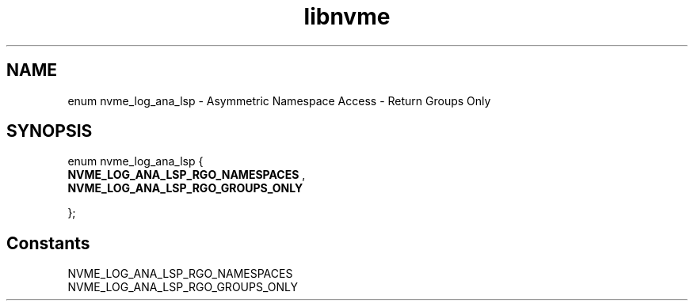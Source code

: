 .TH "libnvme" 9 "enum nvme_log_ana_lsp" "September 2023" "API Manual" LINUX
.SH NAME
enum nvme_log_ana_lsp \- Asymmetric Namespace Access - Return Groups Only
.SH SYNOPSIS
enum nvme_log_ana_lsp {
.br
.BI "    NVME_LOG_ANA_LSP_RGO_NAMESPACES"
, 
.br
.br
.BI "    NVME_LOG_ANA_LSP_RGO_GROUPS_ONLY"

};
.SH Constants
.IP "NVME_LOG_ANA_LSP_RGO_NAMESPACES" 12
.IP "NVME_LOG_ANA_LSP_RGO_GROUPS_ONLY" 12
